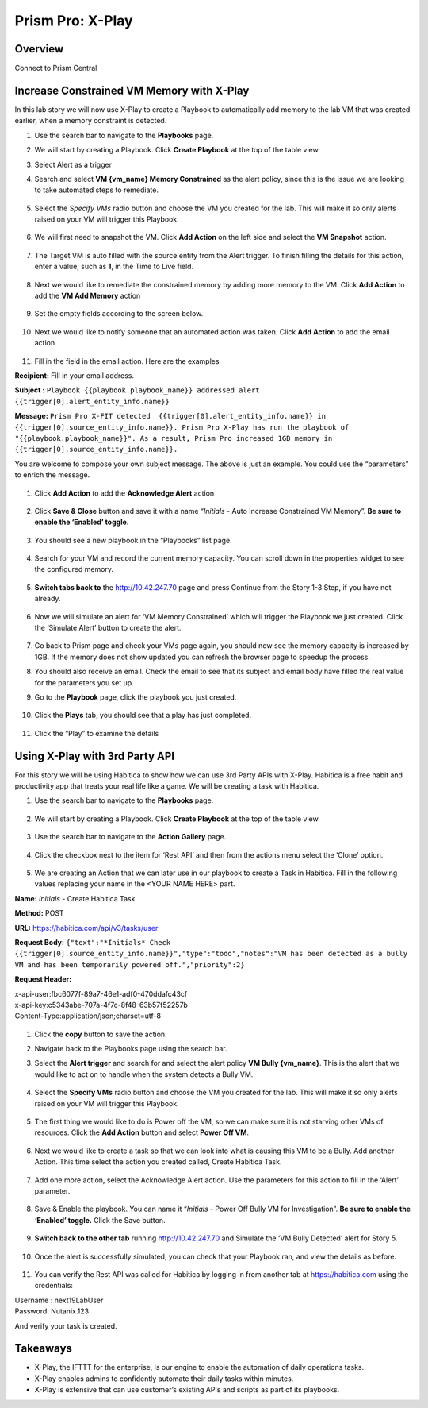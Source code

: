 .. _prism_pro_xplay:


Prism Pro: X-Play
--------------------------------------------

Overview
++++++++

Connect to Prism Central

   |image114|

Increase Constrained VM Memory with X-Play
++++++++++++++++++++++++++++++++++++++++++++++++++++++++

In this lab story we will now use X-Play to create a Playbook to automatically add memory to the lab VM that was created earlier, when a memory constraint is detected.

#. Use the search bar to navigate to the **Playbooks** page.

   |image115|

#. We will start by creating a Playbook. Click **Create Playbook** at the top of the table view

   |image116|

#. Select Alert as a trigger

   |image117|

#. Search and select **VM {vm_name} Memory Constrained** as the alert policy, since this is the issue we are looking to take automated steps to remediate.

   .. figure:: images/ppro_29.png

#. Select the *Specify VMs* radio button and choose the VM you created for the lab. This will make it so only alerts raised on your VM will trigger this Playbook.

   .. figure:: images/ppro_29b.png

#. We will first need to snapshot the VM. Click **Add Action** on the left side and select the **VM Snapshot** action.

   .. figure:: images/ppro_30.png

#. The Target VM is auto filled with the source entity from the Alert trigger. To finish filling the details for this action, enter a value, such as **1**, in the Time to Live field.

   .. figure:: images/ppro_32.png

#. Next we would like to remediate the constrained memory by adding more memory to the VM. Click **Add Action** to add the **VM Add Memory** action

   .. figure:: images/ppro_33.png

#. Set the empty fields according to the screen below.

   .. figure:: images/ppro_34.png


#. Next we would like to notify someone that an automated action was taken. Click **Add Action** to add the email action

   .. figure:: images/ppro_35.png

#. Fill in the field in the email action. Here are the examples

**Recipient:** Fill in your email address.

**Subject :**
``Playbook {{playbook.playbook_name}} addressed alert {{trigger[0].alert_entity_info.name}}``

**Message:**
``Prism Pro X-FIT detected  {{trigger[0].alert_entity_info.name}} in {{trigger[0].source_entity_info.name}}.  
Prism Pro X-Play has run the playbook of "{{playbook.playbook_name}}". As a result, Prism Pro increased 
1GB memory in {{trigger[0].source_entity_info.name}}.``

You are welcome to compose your own subject message. The above is just an example. You could use the “parameters” to enrich the message.

   .. figure:: images/ppro_36.png

#. Click **Add Action** to add the **Acknowledge Alert** action

   .. figure:: images/ppro_37.png

#. Click **Save & Close** button and save it with a name “*Initials* - Auto Increase Constrained VM Memory”. **Be sure to enable the ‘Enabled’ toggle.**

   .. figure:: images/ppro_39.png

#. You should see a new playbook in the “Playbooks” list page.

   .. figure:: images/ppro_40.png

#. Search for your VM and record the current memory capacity. You can scroll down in the properties widget to see the configured memory.

   .. figure:: images/ppro_41.png

#. **Switch tabs back to** the http://10.42.247.70 page and press Continue from the Story 1-3 Step, if you have not already.

   .. figure:: images/ppro_08b.png

#. Now we will simulate an alert for ‘VM Memory Constrained’ which will trigger the Playbook we just created. Click the ‘Simulate Alert’ button to create the alert.

   .. figure:: images/ppro_64.png

#. Go back to Prism page and check your VMs page again, you should now see the memory capacity is increased by 1GB. If the memory does not show updated you can refresh the browser page to speedup the process.

#. You should also receive an email. Check the email to see that its subject and email body have filled the real value for the parameters you set up.

#. Go to the **Playbook** page, click the playbook you just created.

   .. figure:: images/ppro_44.png

#. Click the **Plays** tab, you should see that a play has just completed.

   .. figure:: images/ppro_45.png

#. Click the “Play” to examine the details

   .. figure:: images/ppro_46.png


Using X-Play with 3rd Party API
+++++++++++++++++++++++++++++++++++++++++++++

For this story we will be using Habitica to show how we can use 3rd Party APIs with X-Play. Habitica is a free habit and productivity app that treats your real life like a game. We will be creating a task with Habitica.


#. Use the search bar to navigate to the **Playbooks** page.

   .. figure:: images/ppro_26.png

#. We will start by creating a Playbook. Click **Create Playbook** at the top of the table view

   .. figure:: images/ppro_27.png

#. Use the search bar to navigate to the **Action Gallery** page.

   .. figure:: images/ppro_47.png

#. Click the checkbox next to the item for ‘Rest API’ and then from the actions menu select the ‘Clone’ option.

   .. figure:: images/ppro_48.png

#. We are creating an Action that we can later use in our playbook to create a Task in Habitica. Fill in the following values replacing your name in the <YOUR NAME HERE> part.

**Name:** *Initials* - Create Habitica Task

**Method:** POST

**URL:** https://habitica.com/api/v3/tasks/user

**Request Body:** ``{"text":"*Initials* Check {{trigger[0].source_entity_info.name}}","type":"todo","notes":"VM has been detected as a bully VM and has been temporarily powered off.","priority":2}``

**Request Header:**

| x-api-user:fbc6077f-89a7-46e1-adf0-470ddafc43cf
| x-api-key:c5343abe-707a-4f7c-8f48-63b57f52257b
| Content-Type:application/json;charset=utf-8


   .. figure:: images/ppro_49.png

#. Click the **copy** button to save the action.

#. Navigate back to the Playbooks page using the search bar.

#. Select the **Alert trigger** and search for and select the alert policy **VM Bully {vm_name}**. This is the alert that we would like to act on to handle when the system detects a Bully VM.

   .. figure:: images/ppro_50.png

#. Select the **Specify VMs** radio button and choose the VM you created for the lab. This will make it so only alerts raised on your VM will trigger this Playbook.

   .. figure:: images/ppro_50b.png

#. The first thing we would like to do is Power off the VM, so we can make sure it is not starving other VMs of resources. Click the **Add Action** button and select **Power Off VM**.

   .. figure:: images/ppro_51.png

#. Next we would like to create a task so that we can look into what is causing this VM to be a Bully. Add another Action. This time select the action you created called, Create Habitica Task.

   .. figure:: images/ppro_53.png

#. Add one more action, select the Acknowledge Alert action. Use the parameters for this action to fill in the ‘Alert’ parameter.

   .. figure:: images/ppro_54.png

#. Save & Enable the playbook. You can name it  “*Initials* - Power Off Bully VM for Investigation”. **Be sure to enable the ‘Enabled’ toggle.** Click the Save button.

   .. figure:: images/ppro_55.png

#. **Switch back to the other tab** running http://10.42.247.70 and Simulate the ‘VM Bully Detected’ alert for Story 5.

   .. figure:: images/ppro_65.png

#. Once the alert is successfully simulated, you can check that your Playbook ran, and view the details as before.

   .. figure:: images/ppro_75.png

#. You can verify the Rest API was called for Habitica by logging in from another tab at https://habitica.com using the credentials:

| Username : next19LabUser
| Password: Nutanix.123

And verify your task is created.

   .. figure:: images/ppro_57.png

Takeaways
+++++++++

- X-Play, the IFTTT for the enterprise, is our engine to enable the automation of daily operations tasks.
- X-Play enables admins to confidently automate their daily tasks within minutes.
- X-Play is extensive that can use customer’s existing APIs and scripts as part of its playbooks.



.. |image114| image:: images/ppro_76.png
.. |image115| image:: images/ppro_26.png
.. |image116| image:: images/ppro_27.png
.. |image117| image:: images/ppro_28.png
.. |image118| image:: images/35.png
.. |image119| image:: images/36.png
.. |image120| image:: images/37.png
.. |image121| image:: images/36.png
.. |image122| image:: images/35.png
.. |image123| image:: images/36.png
.. |image124| image:: images/37.png
.. |image125| image:: images/36.png
.. |image126| image:: images/35.png
.. |image127| image:: images/36.png
.. |image128| image:: images/37.png
.. |image129| image:: images/36.png
.. |image130| image:: images/35.png
.. |image131| image:: images/36.png
.. |image132| image:: images/37.png
.. |image133| image:: images/36.png
.. |image134| image:: images/35.png
.. |image135| image:: images/36.png
.. |image136| image:: images/37.png
.. |image137| image:: images/36.png